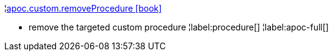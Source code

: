 ¦xref::overview/apoc.custom/apoc.custom.removeProcedure.adoc[apoc.custom.removeProcedure icon:book[]] +

 - remove the targeted custom procedure
¦label:procedure[]
¦label:apoc-full[]
